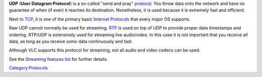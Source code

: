 .. raw:: mediawiki

   {{Wikipedia|User Datagram Protocol}}

.. raw:: mediawiki

   {{See also|UDP-Lite}}

**UDP** (**User Datagram Protocol**) is a so-called "send and pray" `protocol <protocol>`__. You throw data onto the network and have no guarantee of when (if ever) it reaches its destination. Nonetheless, it is used because it is extremely fast and efficient.

Next to `TCP <TCP>`__, it is one of the primary basic `Internet Protocols <IP>`__ that every major OS supports.

Raw UDP cannot normally be used for streaming. `RTP <RTP>`__ is used on top of UDP to provide proper data timestamps and ordering. RTP/UDP is extensively used for streaming live audio/video. In this case it is not important that you receive *all* data, as long as you receive *some* data continuously and fast.

Although VLC supports this protocol for streaming, not all audio and video codecs can be used.

See the `Streaming features list <http://www.videolan.org/streaming-features.html>`__ for further details.

`Category:Protocols <Category:Protocols>`__
